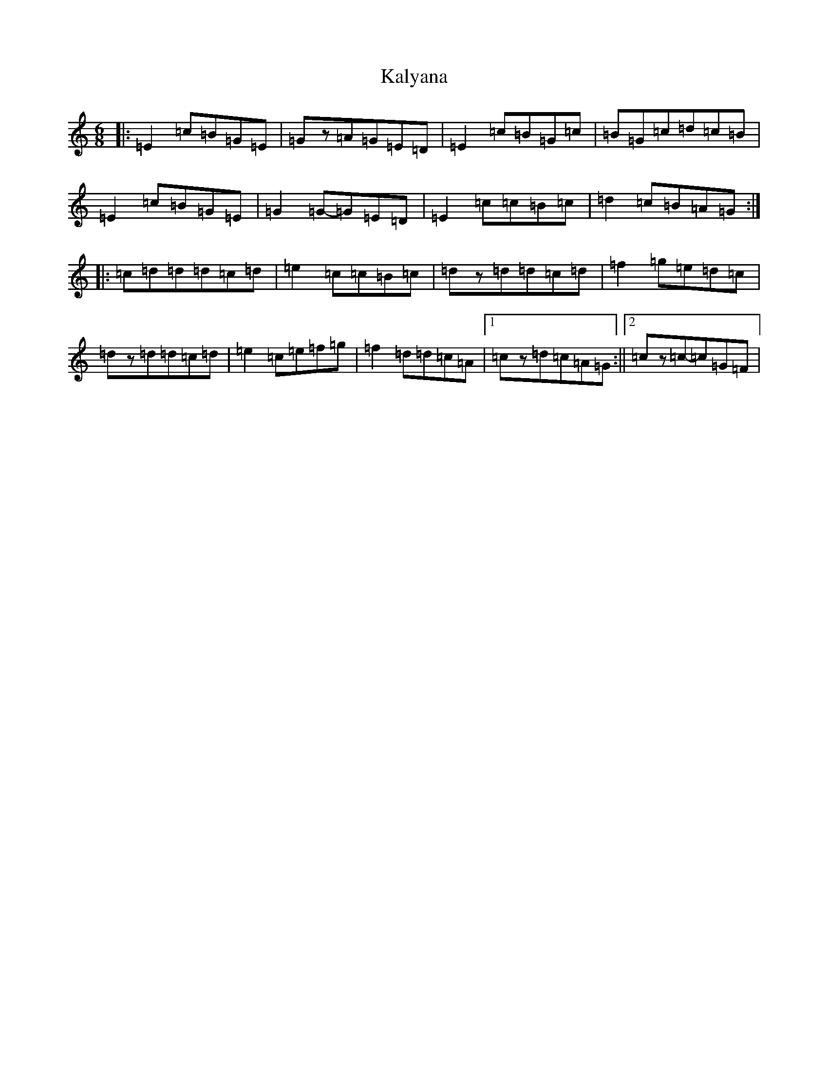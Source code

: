 X: 11127
T: Kalyana
S: https://thesession.org/tunes/4896#setting4896
R: jig
M:6/8
L:1/8
K: C Major
|:=E2=c=B=G=E|=Gz=A=G=E=D|=E2=c=B=G=c|=B=G=c=d=c=B|=E2=c=B=G=E|=G2=G-=G=E=D|=E2=c=c=B=c|=d2=c=B=A=G:||:=c=d=d=d=c=d|=e2=c=c=B=c|=dz=d=d=c=d|=f2=g=e=d=c|=dz=d=d=c=d|=e2=c=e=f=g|=f2=d=d=c=A|1=cz=d=c=A=G:||2=cz=c-=c=G=F|